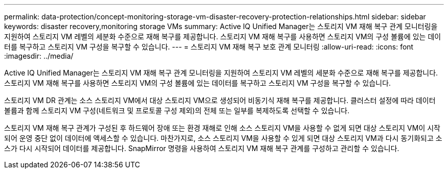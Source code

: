 ---
permalink: data-protection/concept-monitoring-storage-vm-disaster-recovery-protection-relationships.html 
sidebar: sidebar 
keywords: disaster recovery,monitoring storage VMs 
summary: Active IQ Unified Manager는 스토리지 VM 재해 복구 관계 모니터링을 지원하여 스토리지 VM 레벨의 세분화 수준으로 재해 복구를 제공합니다. 스토리지 VM 재해 복구를 사용하면 스토리지 VM의 구성 볼륨에 있는 데이터를 복구하고 스토리지 VM 구성을 복구할 수 있습니다. 
---
= 스토리지 VM 재해 복구 보호 관계 모니터링
:allow-uri-read: 
:icons: font
:imagesdir: ../media/


[role="lead"]
Active IQ Unified Manager는 스토리지 VM 재해 복구 관계 모니터링을 지원하여 스토리지 VM 레벨의 세분화 수준으로 재해 복구를 제공합니다. 스토리지 VM 재해 복구를 사용하면 스토리지 VM의 구성 볼륨에 있는 데이터를 복구하고 스토리지 VM 구성을 복구할 수 있습니다.

스토리지 VM DR 관계는 소스 스토리지 VM에서 대상 스토리지 VM으로 생성되어 비동기식 재해 복구를 제공합니다. 클러스터 설정에 따라 데이터 볼륨과 함께 스토리지 VM 구성(네트워크 및 프로토콜 구성 제외)의 전체 또는 일부를 복제하도록 선택할 수 있습니다.

스토리지 VM 재해 복구 관계가 구성된 후 하드웨어 장애 또는 환경 재해로 인해 소스 스토리지 VM을 사용할 수 없게 되면 대상 스토리지 VM이 시작되어 운영 중단 없이 데이터에 액세스할 수 있습니다. 마찬가지로, 소스 스토리지 VM을 사용할 수 있게 되면 대상 스토리지 VM과 다시 동기화되고 소스가 다시 시작되어 데이터를 제공합니다. SnapMirror 명령을 사용하여 스토리지 VM 재해 복구 관계를 구성하고 관리할 수 있습니다.
